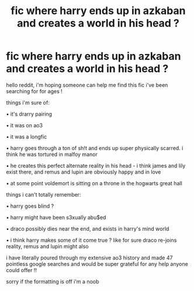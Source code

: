#+TITLE: fic where harry ends up in azkaban and creates a world in his head ?

* fic where harry ends up in azkaban and creates a world in his head ?
:PROPERTIES:
:Author: veggie_frog
:Score: 1
:DateUnix: 1601181094.0
:DateShort: 2020-Sep-27
:END:
hello reddit, i'm hoping someone can help me find this fic i've been searching for for ages !

things i'm sure of:

• it's drarry pairing

• it was on ao3

• it was a longfic

• harry goes through a ton of sh!t and ends up super physically scarred. i think he was tortured in malfoy manor

• he creates this perfect alternate reality in his head - i think james and lily exist there, and remus and lupin are obviously happy and in love

• at some point voldemort is sitting on a throne in the hogwarts great hall

things i can't totally remember:

• harry goes blind ?

• harry might have been s3xually abu$ed

• draco possibly dies near the end, and exists in harry's mind world

• i think harry makes some of it come true ? like for sure draco re-joins reality, remus and lupin might also

i have literally poured through my extensive ao3 history and made 47 pointless google searches and would be super grateful for any help anyone could offer !!

sorry if the formatting is off i'm a noob

